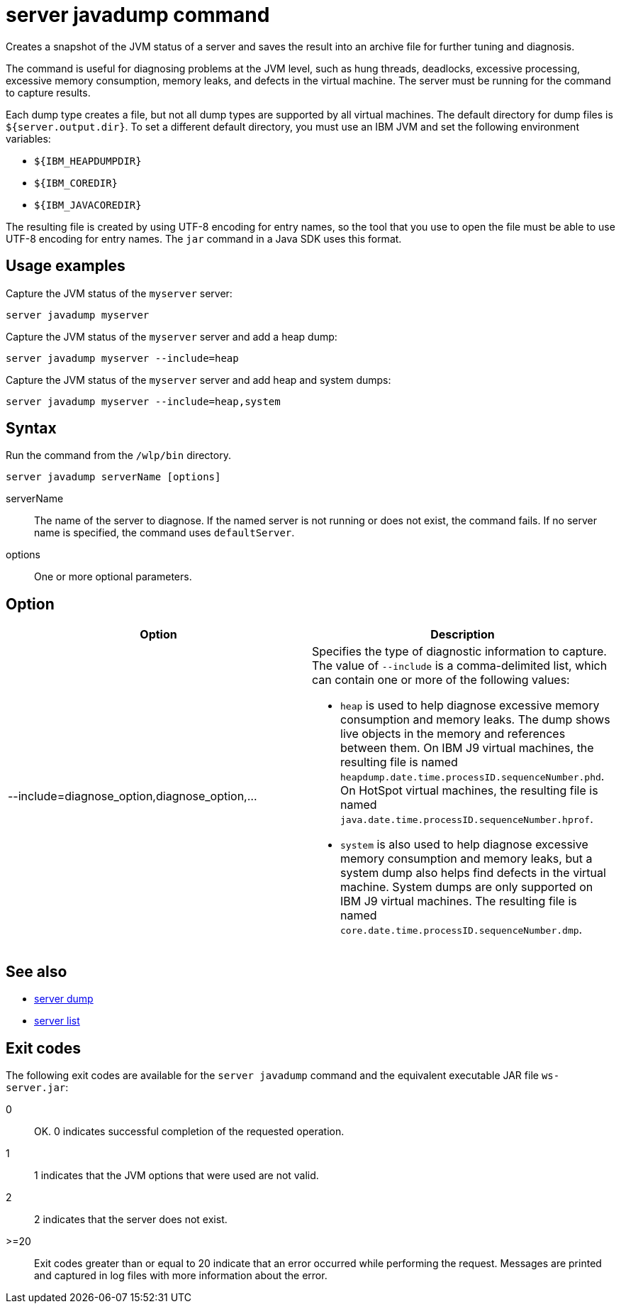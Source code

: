//
// Copyright (c) 2018 IBM Corporation and others.
// Licensed under Creative Commons Attribution-NoDerivatives
// 4.0 International (CC BY-ND 4.0)
//   https://creativecommons.org/licenses/by-nd/4.0/
//
// Contributors:
//     IBM Corporation
//
:page-layout: server-command
:page-type: command
= server javadump command

Creates a snapshot of the JVM status of a server and saves the result into an archive file for further tuning and diagnosis.

The command is useful for diagnosing problems at the JVM level, such as hung threads, deadlocks, excessive processing, excessive memory consumption, memory leaks, and defects in the virtual machine. The server must be running for the command to capture results.

Each dump type creates a file, but not all dump types are supported by all virtual machines. The default directory for dump files is `${server.output.dir}`. To set a different default directory, you must use an IBM JVM and set the following environment variables:

* `${IBM_HEAPDUMPDIR}`
* `${IBM_COREDIR}`
* `${IBM_JAVACOREDIR}`

The resulting file is created by using UTF-8 encoding for entry names, so the tool that you use to open the file must be able to use UTF-8 encoding for entry names. The `jar` command in a Java SDK uses this format.

== Usage examples

Capture the JVM status of the `myserver` server:

----
server javadump myserver
----

Capture the JVM status of the `myserver` server and add a heap dump:

----
server javadump myserver --include=heap
----

Capture the JVM status of the `myserver` server and add heap and system dumps:

----
server javadump myserver --include=heap,system
----

== Syntax

Run the command from the `/wlp/bin` directory.

----
server javadump serverName [options]
----

serverName::
The name of the server to diagnose. If the named server is not running or does not exist, the command fails. If no server name is specified, the command uses `defaultServer`.

options::
One or more optional parameters.

== Option

[%header,cols=2*]
|===
|Option
|Description

|--include=diagnose_option,diagnose_option,...
a|Specifies the type of diagnostic information to capture. The value of `--include` is a comma-delimited list, which can contain one or more of the following values:

* `heap` is used to help diagnose excessive memory consumption and memory leaks. The dump shows live objects in the memory and references between them. On IBM J9 virtual machines, the resulting file is named `heapdump.date.time.processID.sequenceNumber.phd`. On HotSpot virtual machines, the resulting file is named `java.date.time.processID.sequenceNumber.hprof`.

* `system` is also used to help diagnose excessive memory consumption and memory leaks, but a system dump also helps find defects in the virtual machine. System dumps are only supported on IBM J9 virtual machines. The resulting file is named `core.date.time.processID.sequenceNumber.dmp`.
|===

== See also

* link:#server-dump.html[server dump]
* link:#server-list.html[server list]

== Exit codes

The following exit codes are available for the `server javadump` command and the equivalent executable JAR file `ws-server.jar`:

0::
    OK. 0 indicates successful completion of the requested operation.
1::
    1 indicates that the JVM options that were used are not valid.
2::
    2 indicates that the server does not exist.
>=20::
    Exit codes greater than or equal to 20 indicate that an error occurred while performing the request. Messages are printed and captured in log files with more information about the error.
